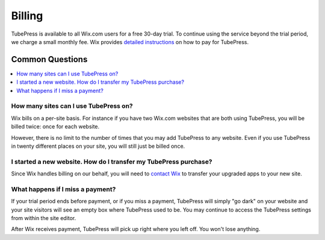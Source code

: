 .. _wix-billing:

Billing
=======

TubePress is available to all Wix.com users for a free 30-day trial. To continue using the
service beyond the trial period, we charge a small monthly fee. Wix provides
`detailed instructions <http://www.wix.com/support/main/html5/wix-app-market/adding-apps-wix-app-market#Upgrading+Your+App>`_
on how to pay for TubePress.

.. _wix-billing-questions:

Common Questions
----------------

.. contents::
   :local:

.. _wix-billing-how-many-times:

How many sites can I use TubePress on?
**************************************

Wix bills on a per-site basis. For instance if you have two Wix.com websites that are both using TubePress, you will be
billed twice: once for each website.

However, there is no limit to the number of times that you may add TubePress to any website. Even if you use TubePress
in twenty different places on your site, you will still just be billed once.

.. _wix-billing-how-to-transfer:

I started a new website. How do I transfer my TubePress purchase?
*****************************************************************

Since Wix handles billing on our behalf, you will need to `contact Wix <http://www.wix.com/about/contact-us>`_ to
transfer your upgraded apps to your new site.

.. _wix-billing-miss-payment:

What happens if I miss a payment?
*********************************

If your trial period ends before payment, or if you miss a payment, TubePress will simply "go dark" on your website and
your site visitors will see an empty box where TubePress used to be. You may continue to access the TubePress settings
from within the site editor.

After Wix receives payment, TubePress will pick up right where you left off. You won't lose anything.